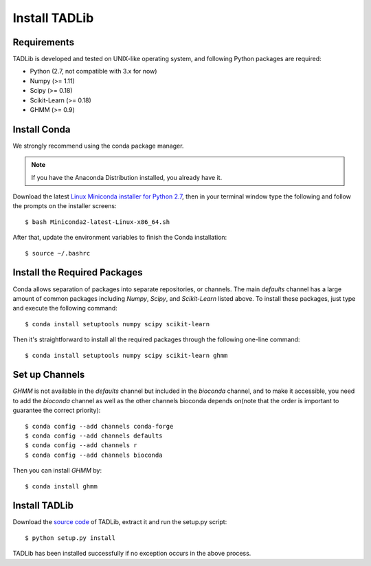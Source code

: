 Install TADLib
==============

Requirements
------------
TADLib is developed and tested on UNIX-like operating system, and following Python
packages are required:

- Python (2.7, not compatible with 3.x for now)
- Numpy (>= 1.11)
- Scipy (>= 0.18)
- Scikit-Learn (>= 0.18)
- GHMM (>= 0.9)

Install Conda
-------------
We strongly recommend using the conda package manager.

.. note:: If you have the Anaconda Distribution installed, you already have it.

Download the latest `Linux Miniconda installer for Python 2.7 <https://conda.io/miniconda.html>`_,
then in your terminal window type the following and follow the prompts on the installer screens::

    $ bash Miniconda2-latest-Linux-x86_64.sh

After that, update the environment variables to finish the Conda installation::

    $ source ~/.bashrc

Install the Required Packages
-----------------------------
Conda allows separation of packages into separate repositories, or channels. The main *defaults*
channel has a large amount of common packages including *Numpy*, *Scipy*, and *Scikit-Learn* listed
above. To install these packages, just type and execute the following command::

    $ conda install setuptools numpy scipy scikit-learn


Then it's straightforward to install all the required packages through the following one-line command::

    $ conda install setuptools numpy scipy scikit-learn ghmm 

Set up Channels
---------------
*GHMM* is not available in the *defaults* channel but included in the *bioconda* channel, and
to make it accessible, you need to add the *bioconda* channel as well as the other channels bioconda
depends on(note that the order is important to guarantee the correct priority)::

    $ conda config --add channels conda-forge
    $ conda config --add channels defaults
    $ conda config --add channels r
    $ conda config --add channels bioconda

Then you can install *GHMM* by::

    $ conda install ghmm

Install TADLib
--------------
Download the `source code <https://pypi.python.org/pypi/TADLib>`_ of TADLib, extract it and run
the setup.py script::

    $ python setup.py install

TADLib has been installed successfully if no exception occurs in the above process.
